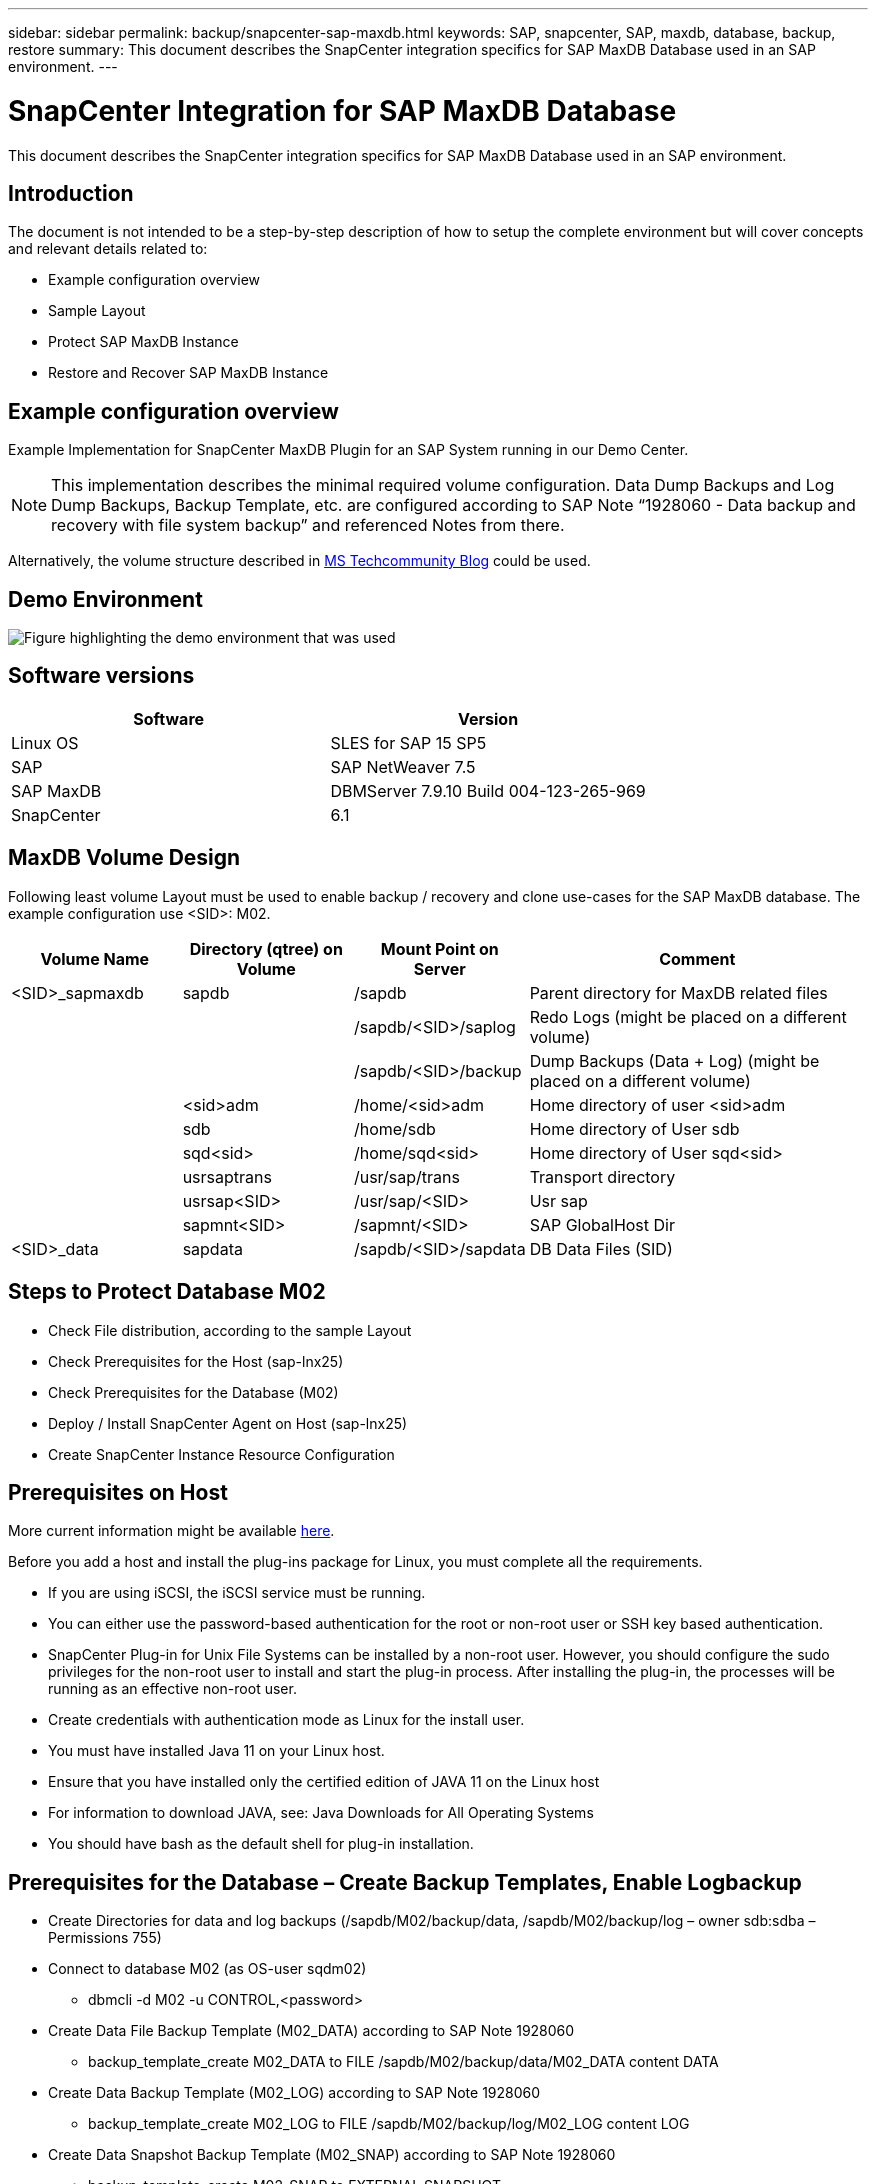 ---
sidebar: sidebar
permalink: backup/snapcenter-sap-maxdb.html
keywords: SAP, snapcenter, SAP, maxdb, database, backup, restore
summary: This document describes the SnapCenter integration specifics for SAP MaxDB Database used in an SAP environment.
---

= SnapCenter Integration for SAP MaxDB Database
:hardbreaks:
:nofooter:
:icons: font
:linkattrs:
:imagesdir: ../media/

[.lead]
This document describes the SnapCenter integration specifics for SAP MaxDB Database used in an SAP environment.

== Introduction

The document is not intended to be a step-by-step description of how to setup the complete environment but will cover concepts and relevant details related to:

* Example configuration overview
* Sample Layout
* Protect SAP MaxDB Instance
* Restore and Recover SAP MaxDB Instance

== Example configuration overview

Example Implementation for SnapCenter MaxDB Plugin for an SAP System running in our Demo Center.

NOTE: This implementation describes the minimal required volume configuration. Data Dump Backups and Log Dump Backups, Backup Template, etc. are configured according to SAP Note “1928060 - Data backup and recovery with file system backup” and referenced Notes from there.

Alternatively, the volume structure described in link:https://techcommunity.microsoft.com/blog/sapapplications/sap-netweaver-7-5-with-maxdb-7-9-on-azure-using-azure-netapp-files-anf/3905041[MS Techcommunity Blog] could be used.

== Demo Environment

image:sc-sap-maxdb-image01.png[Figure highlighting the demo environment that was used]

== Software versions


[width=100%,cols="50%, 50%", frame=none, grid=rows, options="header"]
|===
| *Software* | *Version*
| Linux OS | SLES for SAP 15 SP5
| SAP | SAP NetWeaver 7.5
| SAP MaxDB | DBMServer 7.9.10 Build 004-123-265-969
| SnapCenter | 6.1
|===

== MaxDB Volume Design

Following least volume Layout must be used to enable backup / recovery and clone use-cases for the SAP MaxDB database. The example configuration use <SID>: M02.

[width=100%,cols="20%, 20%, 20%, 40%", frame=none, grid=rows, options="header"]
|===
| *Volume Name* | *Directory (qtree) on Volume* | *Mount Point on Server* | *Comment*
| <SID>_sapmaxdb | sapdb | /sapdb | Parent directory for MaxDB related files
| | | /sapdb/<SID>/saplog | Redo Logs (might be placed on a different volume)
| | | /sapdb/<SID>/backup | Dump Backups (Data + Log) (might be placed on a different volume)
| | <sid>adm | /home/<sid>adm | Home directory of user <sid>adm
| | sdb | /home/sdb | Home directory of User sdb
| | sqd<sid> | /home/sqd<sid> | Home directory of User sqd<sid>
| | usrsaptrans | /usr/sap/trans | Transport directory
| | usrsap<SID> | /usr/sap/<SID> | Usr sap
| | sapmnt<SID> | /sapmnt/<SID> | SAP GlobalHost Dir
| <SID>_data | sapdata | /sapdb/<SID>/sapdata | DB Data Files (SID)
|===

== Steps to Protect Database M02

* Check File distribution, according to the sample Layout
* Check Prerequisites for the Host (sap-lnx25)
* Check Prerequisites for the Database (M02)
* Deploy / Install SnapCenter Agent on Host (sap-lnx25)
* Create SnapCenter Instance Resource Configuration

== Prerequisites on Host

More current information might be available link:https://docs.netapp.com/us-en/snapcenter/protect-scu/reference_prerequisites_for_adding_hosts_and_installing_snapcenter_plug_ins_package_for_linux.html[here].

Before you add a host and install the plug-ins package for Linux, you must complete all the requirements.

* If you are using iSCSI, the iSCSI service must be running.
* You can either use the password-based authentication for the root or non-root user or SSH key based authentication.
* SnapCenter Plug-in for Unix File Systems can be installed by a non-root user. However, you should configure the sudo privileges for the non-root user to install and start the plug-in process. After installing the plug-in, the processes will be running as an effective non-root user.
* Create credentials with authentication mode as Linux for the install user.
* You must have installed Java 11 on your Linux host.
* Ensure that you have installed only the certified edition of JAVA 11 on the Linux host
* For information to download JAVA, see: Java Downloads for All Operating Systems
* You should have bash as the default shell for plug-in installation.

== Prerequisites for the Database – Create Backup Templates, Enable Logbackup

* Create Directories for data and log backups (/sapdb/M02/backup/data, /sapdb/M02/backup/log – owner sdb:sdba – Permissions 755) 
* Connect to database M02 (as OS-user sqdm02)
** dbmcli -d M02 -u CONTROL,<password>
* Create Data File Backup Template (M02_DATA) according to SAP Note 1928060
** backup_template_create M02_DATA to FILE /sapdb/M02/backup/data/M02_DATA content DATA
* Create Data Backup Template (M02_LOG) according to SAP Note 1928060
** backup_template_create M02_LOG to FILE /sapdb/M02/backup/log/M02_LOG content LOG
* Create Data Snapshot Backup Template (M02_SNAP) according to SAP Note 1928060
** backup_template_create M02_SNAP to EXTERNAL SNAPSHOT
* Create Fake-Backup to enable LOG Backup
** util_connect
** backup_start M02_SNAP
** backup_finish M02_SNAP ExternalBackupID first_full_fake_backup
* Switch Database Logging Mode
** autolog_off
** autolog_on M02_LOG INTERVAL 300
** autolog_show

== Deploy SnapCenter Agent to Host sap-lnx25

Further Information could be found in the link:https://docs.netapp.com/us-en/snapcenter/protect-scu/task_add_hosts_and_install_the_snapcenter_plug_ins_package_for_linux.html[SnapCenter documentation].

Select SAP MaxDB and Unix File Systems Plugins.

image:sc-sap-maxdb-image02.png[Screen shot of the Add Host user interface]

== Create SnapCenter Resource Configuration for Database M02

Resources -> SAP MaxDB -> Add Resources

image:sc-sap-maxdb-image03.png[Screen shot of the Add SAP MaxDB Resource user interface]

NOTE: If Password contains Special Characters, they must be masked with a backslash (e.g. Test!123! -> Test\!123\!).

image:sc-sap-maxdb-image04.png[Screen shot of the Add SAP MaxDB Resource Details user interface]

image:sc-sap-maxdb-image05.png[Screen shot of the Provide Storage Footprint Details user interface]

Following Resource Settings Custom key-value pairs must be made (at least).

image:sc-sap-maxdb-image06.png[Screen shot of the Resource Settings user interface]

The following table lists the MaxDB plug-in parameters, provides their settings, and describes them:

[width=100%,cols="25%, 25%, 50%", frame=none, grid=rows, options="header"]
|===
| *Parameter* | *Setting* | *Description*
| HANDLE_LOGWRITER | (Y / N) | Executes suspend logwriter (N) or resume logwriter (Y) operations.
| DBMCLICMD | path_to_dbmcli_cmd | Specifies the path to the MaxDB dbmcli command.If not set, dbmcli on the search path is used.
| SQLCLICMD | path_to_sqlcli_cmd | Specifies the path for the MaxDB sqlcli command.If not set, sqlcli is used on the search path.
| MAXDB_UPDATE_HIST_LOG | (Y / N) | Instructs the MaxDB backup program whether or not to update the MaxDB history log.
| MAXDB_BACKUP_TEMPLATES | template_name (e.g. `M02_SNAP`) | Specifies a backup template for each database.The template must already exist and be an external type of backup template.

To enable Snapshot copy integration for MaxDB 7.8 and later, you must have MaxDB background server functionality and already configured MaxDB backup template.
| MAXDB_BG_SERVER_PREFIX | bg_server_prefix (e.g. `na_bg`) | Specifies the prefix for the background server name. If the MAXDB_BACKUP_TEMPLATES parameter is set, you must also set the MAXDB_BG_SERVER_PREFIX parameter. If you do not set the prefix, the default value na_bg_DATABASE is used.
|===

image:sc-sap-maxdb-image07.png[Screen shot of the Add MaxDB Resource user interface]

Now the configuration could be finished and Backup scheduled according to the overall protection concept.

image:sc-sap-maxdb-image08.png[Screen shot of the Add MaxDB Resource user interface]

image:sc-sap-maxdb-image09.png[Screen shot of the Add MaxDB Resource user interface]

image:sc-sap-maxdb-image10.png[Screen shot of the Add MaxDB Resource user interface]

image:sc-sap-maxdb-image11.png[Screen shot of the Add MaxDB Resource user interface]

image:sc-sap-maxdb-image12.png[Screen shot of the Add MaxDB Resource user interface]

image:sc-sap-maxdb-image13.png[Screen shot of the Add MaxDB Resource user interface]

== Sequence to Recover System M02

. stop SAP System M02 (including database), stop sapinit
. umount Filesystem /sapdb/M02/sapdata
. restore Volumes M02_data (using SnapCenter)
. mount Filesystem /sapdb/M02/sapdata
. start Database M02 and connect (admin mode)
. Gather Backup Information
. recover database data backup
. recover database log backups
. stop database
. start sapinit, SAP System M02

== Recover Instance M02

* Stop SAP System + DB M02 on host sap-lnx25
** User m02adm: stopsap
** Optional – if database has not been stopped successfully – User: sqdm02
** dbmcli -d M02 -u CONTROL,<password>
*** db_offline
** User root: /etc/init.d/sapinit stop
** User root: umount /sapdb/M02/sapdata
* Restore Backup
** SnapCenter GUI: Select required Bacukp for Restore

image:sc-sap-maxdb-image14.png[Screen shot of the Manage Copies user interface]

NOTE: Selecting Complete Resource will trigger a Volume Based Snap Restore (VBSR). Within Azure it is called link:https://learn.microsoft.com/en-us/azure/azure-netapp-files/snapshots-revert-volume[volume revert]. For ANF Deployment *only Complete Resource is available*.

image:sc-sap-maxdb-image15.png[Screen shot of the message displayed during above process]

NOTE: For other deployment Types (e.g. On-Prem ANF) a Single File Snap Restore (SFSR) Operation could be orchestrated. Select File Level and the according Volume and Checkmark “All” – see following screenshot.

image:sc-sap-maxdb-image16.png[Screen shot of the Restore From resource user interface]

Summary would be displayed and with Finish the actual restore is started.

image:sc-sap-maxdb-image17.png[Screen shot of the Restore From resource user interface]

* Mount Filesystems (sap-lnx25)
** User root: mount /sapdb/M02/sapdata
* Start Database M02 in admin mode an connect
** User: sqdm02: dbmcli -d M02 -u CONTROL,<password>
*** db_admin
*** db_connect
* Gather Backup Information
** backup_history_open
** backup_history_list -c label,action,pages,stop,media -r last
+
image:sc-sap-maxdb-image21.png[Screen shot of the command output]

* Recover Database
** Recover Data Backup
*** recover_start M02_SNAP data ExternalBackupID DAT_000000008
+
image:sc-sap-maxdb-image18.png[Screen shot of the command output]

** Recover Log Backup as necessary
*** e.g. recover_start M02_LOG LOG 147
+
image:sc-sap-maxdb-image19.png[Screen shot of the command output]

** Optional Information – autorecover to a specific time stamp (without need to specify dedicated data / log backp
*** e.g. autorecover until 20250520 200000
+
image:sc-sap-maxdb-image20.png[Screen shot of the command output]

* End Recovery and stop Database
** db_offline
+
NOTE: Further information about Recovery is available in the link:https://help.sap.com/docs/SUPPORT_CONTENT/maxdb/3362174129.html[MaxDB Documentation]

* start SAP System
** User root: /etc/init.d/sapinit start
** User m02adm: startsap

== Additional information and version history

=== Recorded Demos

Following recoded Demos are available to support the documentation.

video::4b9ca452-d282-44c1-82ab-b2e501188b0f[panopto, title="Installation MaxDB Plugin, Configuration MaxDB Plugin, Backup of MaxDB database", width=360]

video::ecd66443-637f-4e67-90a0-b2e501188acf[panopto, title="Restore and Recovery of MaxDB database", width=360]

=== External Documentation

To learn more about the information that is described in this document, review the following documents and/or websites:

* link:https://techcommunity.microsoft.com/blog/sapapplications/sap-netweaver-7-5-with-maxdb-7-9-on-azure-using-azure-netapp-files-anf/3905041[SAP Installation Azure on ANF]

* link:https://docs.netapp.com/us-en/snapcenter/protect-scu/reference_prerequisites_for_adding_hosts_and_installing_snapcenter_plug_ins_package_for_linux.html[SnapCenter Prerequisites for Plugins]

* link:https://docs.netapp.com/us-en/snapcenter/protect-scu/task_add_hosts_and_install_the_snapcenter_plug_ins_package_for_linux.html[SnapCenter Install Plugins]

* link:https://help.sap.com/docs/SUPPORT_CONTENT/maxdb/3362174129.html[MaxDB Recovery Documentation] 

* SAP Notes (login required)
** link:https://me.sap.com/notes/1928060/E[1928060 - Data backup and recovery with file system backup]
** link:https://me.sap.com/notes/2282954/E[2282054 - Background DBM server]
** link:https://me.sap.com/notes/616814/E[616814 - Suspend log writer for split mirror or snapshot]

* link:https://help.sap.com/docs/SUPPORT_CONTENT/maxdb/3362174112.html[HowTo - SAP MaxDB Backup with Database Manager CLI]

* link:https://help.sap.com/docs/SUPPORT_CONTENT/maxdb/3362174129.html[HowTo - SAP MaxDB Recovery with Database Manager CLI]

* link:https://www.netapp.com/support-and-training/documentation/[NetApp Product Documentation]

* link:https://docs.netapp.com/us-en/netapp-solutions-sap[NetApp SAP Solutions – Informations about Use-Cases, Best-Practices and Benefits] 

=== Version history

[width=100%,cols="25%, 25%, 50%", frame=none, grid=rows, options="header"]
|===
| *Version* | *Date* | *Document version history*
| Version 1.0 | May 2025 | Initial version – backup / recovery MaxDB database
|===